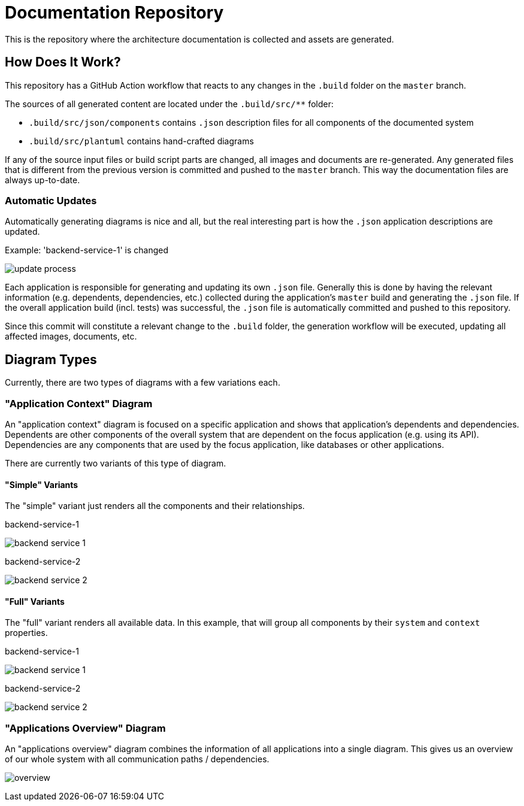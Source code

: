 = Documentation Repository

This is the repository where the architecture documentation is collected and assets are generated.

== How Does It Work?

This repository has a GitHub Action workflow that reacts to any changes in the `.build` folder on the `master` branch.

The sources of all generated content are located under the `.build/src/**` folder:

* `.build/src/json/components` contains `.json` description files for all components of the documented system
* `.build/src/plantuml` contains hand-crafted diagrams

If any of the source input files or build script parts are changed, all images and documents are re-generated.
Any generated files that is different from the previous version is committed and pushed to the `master` branch.
This way the documentation files are always up-to-date.

=== Automatic Updates

Automatically generating diagrams is nice and all, but the real interesting part is how the `.json` application descriptions are updated.

.Example: 'backend-service-1' is changed
[.text-center]
image:diagrams/extra/update-process.svg[]

Each application is responsible for generating and updating its own `.json` file.
Generally this is done by having the relevant information (e.g. dependents, dependencies, etc.) collected during the application's `master` build and generating the `.json` file.
If the overall application build (incl. tests) was successful, the `.json` file is automatically committed and pushed to this repository.

Since this commit will constitute a relevant change to the `.build` folder, the generation workflow will be executed, updating all affected images, documents, etc.

== Diagram Types

Currently, there are two types of diagrams with a few variations each.

=== "Application Context" Diagram

An "application context" diagram is focused on a specific application and shows that application's dependents and dependencies.
Dependents are other components of the overall system that are dependent on the focus application (e.g. using its API).
Dependencies are any components that are used by the focus application, like databases or other applications.

There are currently two variants of this type of diagram.

==== "Simple" Variants

The "simple" variant just renders all the components and their relationships.

.backend-service-1
[.text-center]
image:diagrams/components/simple/backend-service-1.svg[]

.backend-service-2
[.text-center]
image:diagrams/components/simple/backend-service-2.svg[]

==== "Full" Variants

The "full" variant renders all available data.
In this example, that will group all components by their `system` and `context` properties.

.backend-service-1
[.text-center]
image:diagrams/components/full/backend-service-1.svg[]

.backend-service-2
[.text-center]
image:diagrams/components/full/backend-service-2.svg[]

=== "Applications Overview" Diagram

An "applications overview" diagram combines the information of all applications into a single diagram.
This gives us an overview of our whole system with all communication paths / dependencies.

[.text-center]
image:diagrams/overview/top-to-bottom/overview.svg[]

